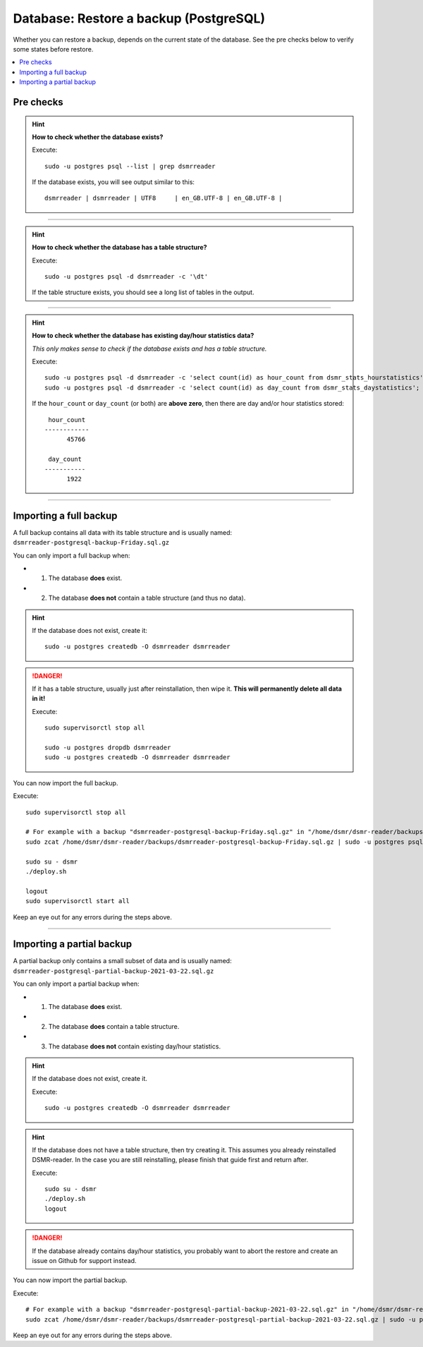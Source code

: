 Database: Restore a backup (PostgreSQL)
=======================================

Whether you can restore a backup, depends on the current state of the database.
See the pre checks below to verify some states before restore.

.. contents:: :local:
    :depth: 1


Pre checks
^^^^^^^^^^

.. hint::

    **How to check whether the database exists?**

    Execute::

        sudo -u postgres psql --list | grep dsmrreader

    If the database exists, you will see output similar to this::

         dsmrreader | dsmrreader | UTF8     | en_GB.UTF-8 | en_GB.UTF-8 |

----

.. hint::

    **How to check whether the database has a table structure?**

    Execute::

        sudo -u postgres psql -d dsmrreader -c '\dt'

    If the table structure exists, you should see a long list of tables in the output.

----

.. hint::

    **How to check whether the database has existing day/hour statistics data?**

    *This only makes sense to check if the database exists and has a table structure.*

    Execute::

        sudo -u postgres psql -d dsmrreader -c 'select count(id) as hour_count from dsmr_stats_hourstatistics';
        sudo -u postgres psql -d dsmrreader -c 'select count(id) as day_count from dsmr_stats_daystatistics';

    If the ``hour_count`` or ``day_count`` (or both) are **above zero**, then there are day and/or hour statistics stored::

         hour_count
        ------------
              45766

         day_count
        -----------
              1922

----

Importing a full backup
^^^^^^^^^^^^^^^^^^^^^^^

A full backup contains all data with its table structure and is usually named: ``dsmrreader-postgresql-backup-Friday.sql.gz``

You can only import a full backup when:

- 1. The database **does** exist.
- 2. The database **does not** contain a table structure (and thus no data).

.. hint::

    If the database does not exist, create it::

         sudo -u postgres createdb -O dsmrreader dsmrreader

.. danger::

    If it has a table structure, usually just after reinstallation, then wipe it. **This will permanently delete all data in it!**

    Execute::

        sudo supervisorctl stop all

        sudo -u postgres dropdb dsmrreader
        sudo -u postgres createdb -O dsmrreader dsmrreader

You can now import the full backup.

Execute::

    sudo supervisorctl stop all

    # For example with a backup "dsmrreader-postgresql-backup-Friday.sql.gz" in "/home/dsmr/dsmr-reader/backups/"
    sudo zcat /home/dsmr/dsmr-reader/backups/dsmrreader-postgresql-backup-Friday.sql.gz | sudo -u postgres psql dsmrreader

    sudo su - dsmr
    ./deploy.sh

    logout
    sudo supervisorctl start all

Keep an eye out for any errors during the steps above.

----

Importing a partial backup
^^^^^^^^^^^^^^^^^^^^^^^^^^

A partial backup only contains a small subset of data and is usually named: ``dsmrreader-postgresql-partial-backup-2021-03-22.sql.gz``

You can only import a partial backup when:

- 1. The database **does** exist.
- 2. The database **does** contain a table structure.
- 3. The database **does not** contain existing day/hour statistics.

.. hint::

    If the database does not exist, create it.

    Execute::

         sudo -u postgres createdb -O dsmrreader dsmrreader

.. hint::

    If the database does not have a table structure, then try creating it.
    This assumes you already reinstalled DSMR-reader.
    In the case you are still reinstalling, please finish that guide first and return after.

    Execute::

        sudo su - dsmr
        ./deploy.sh
        logout

.. danger::

    If the database already contains day/hour statistics, you probably want to abort the restore and create an issue on Github for support instead.

You can now import the partial backup.

Execute::

    # For example with a backup "dsmrreader-postgresql-partial-backup-2021-03-22.sql.gz" in "/home/dsmr/dsmr-reader/backups/"
    sudo zcat /home/dsmr/dsmr-reader/backups/dsmrreader-postgresql-partial-backup-2021-03-22.sql.gz | sudo -u postgres psql dsmrreader

Keep an eye out for any errors during the steps above.
